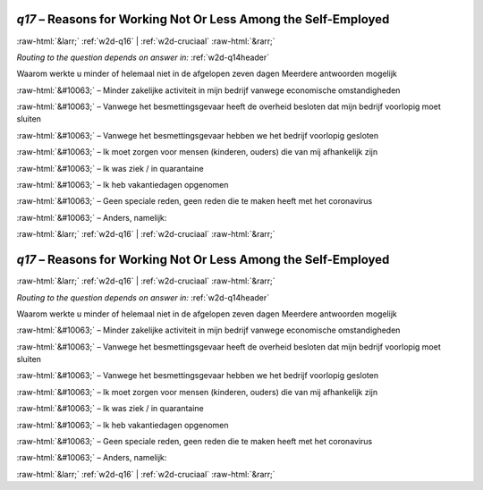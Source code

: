 .. _w2d-q17:

 
 .. role:: raw-html(raw) 
        :format: html 

`q17` – Reasons for Working Not Or Less Among the Self-Employed
===============================================================


:raw-html:`&larr;` :ref:`w2d-q16` | :ref:`w2d-cruciaal` :raw-html:`&rarr;` 

*Routing to the question depends on answer in:* :ref:`w2d-q14header`

Waarom werkte u minder of helemaal niet in de afgelopen zeven dagen Meerdere antwoorden mogelijk

:raw-html:`&#10063;` – Minder zakelijke activiteit in mijn bedrijf vanwege economische omstandigheden

:raw-html:`&#10063;` – Vanwege het besmettingsgevaar heeft de overheid besloten dat mijn bedrijf voorlopig moet sluiten

:raw-html:`&#10063;` – Vanwege het besmettingsgevaar hebben we het bedrijf voorlopig gesloten

:raw-html:`&#10063;` – Ik moet zorgen voor mensen (kinderen, ouders) die van mij afhankelijk zijn

:raw-html:`&#10063;` – Ik was ziek / in quarantaine

:raw-html:`&#10063;` – Ik heb vakantiedagen opgenomen

:raw-html:`&#10063;` – Geen speciale reden, geen reden die te maken heeft met het coronavirus

:raw-html:`&#10063;` – Anders, namelijk:


.. image:: ../_screenshots/w2-q17.png


:raw-html:`&larr;` :ref:`w2d-q16` | :ref:`w2d-cruciaal` :raw-html:`&rarr;` 

.. _w2d-q17:

 
 .. role:: raw-html(raw) 
        :format: html 

`q17` – Reasons for Working Not Or Less Among the Self-Employed
===============================================================


:raw-html:`&larr;` :ref:`w2d-q16` | :ref:`w2d-cruciaal` :raw-html:`&rarr;` 

*Routing to the question depends on answer in:* :ref:`w2d-q14header`

Waarom werkte u minder of helemaal niet in de afgelopen zeven dagen Meerdere antwoorden mogelijk

:raw-html:`&#10063;` – Minder zakelijke activiteit in mijn bedrijf vanwege economische omstandigheden

:raw-html:`&#10063;` – Vanwege het besmettingsgevaar heeft de overheid besloten dat mijn bedrijf voorlopig moet sluiten

:raw-html:`&#10063;` – Vanwege het besmettingsgevaar hebben we het bedrijf voorlopig gesloten

:raw-html:`&#10063;` – Ik moet zorgen voor mensen (kinderen, ouders) die van mij afhankelijk zijn

:raw-html:`&#10063;` – Ik was ziek / in quarantaine

:raw-html:`&#10063;` – Ik heb vakantiedagen opgenomen

:raw-html:`&#10063;` – Geen speciale reden, geen reden die te maken heeft met het coronavirus

:raw-html:`&#10063;` – Anders, namelijk:


.. image:: ../_screenshots/w2-q17.png


:raw-html:`&larr;` :ref:`w2d-q16` | :ref:`w2d-cruciaal` :raw-html:`&rarr;` 

